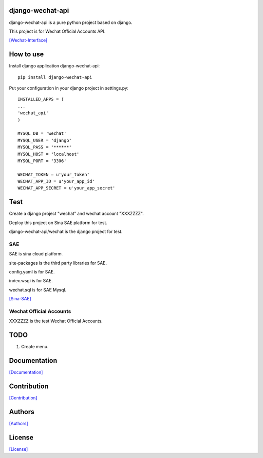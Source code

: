 .. image::
    https://img.shields.io/pypi/v/django-wechat-api.svg?style=plastic
   :target: https://pypi.python.org/pypi/django-wechat-api/

.. image:: https://img.shields.io/pypi/dm/django-wechat-api.svg?style=plastic
   :target: https://pypi.python.org/pypi/django-wechat-api/

=================
django-wechat-api
=================

django-wechat-api is a pure python project based on django.

This project is for Wechat Official Accounts API.

`[Wechat-Interface] <https://mp.weixin.qq.com/wiki/home/>`_

==========
How to use
==========

Install django application django-wechat-api::

    pip install django-wechat-api

Put your configuration in your django project in settings.py::

    INSTALLED_APPS = (
    ...
    'wechat_api'
    )

    MYSQL_DB = 'wechat'
    MYSQL_USER = 'django'
    MYSQL_PASS = '******'
    MYSQL_HOST = 'localhost'
    MYSQL_PORT = '3306'

    WECHAT_TOKEN = u'your_token'
    WECHAT_APP_ID = u'your_app_id'
    WECHAT_APP_SECRET = u'your_app_secret'

====
Test
====

Create a django project "wechat" and wechat account "XXXZZZZ".

Deploy this project on Sina SAE platform for test.

django-wechat-api/wechat is the django project for test.

---
SAE
---

SAE is sina cloud platform.

site-packages is the third party libraries for SAE.

config.yaml is for SAE.

index.wsgi is for SAE.

wechat.sql is for SAE Mysql.

`[Sina-SAE] <http://www.sinacloud.com/doc/sae/python/index.html>`_

------------------------
Wechat Official Accounts
------------------------

XXXZZZZ is the test Wechat Official Accounts.

.. figure:: https://github.com/crazy-canux/django-wechat-api/blob/master/data/images/xxxzzzz.jpg
   :alt: pic

====
TODO
====

1. Create menu.

=============
Documentation
=============

`[Documentation] <http://django-wechat-api.readthedocs.io/en/latest/>`_

============
Contribution
============

`[Contribution] <https://github.com/crazy-canux/django-wechat-api/blob/master/CONTRIBUTING.rst>`_

=======
Authors
=======

`[Authors] <https://github.com/crazy-canux/django-wechat-api/blob/master/AUTHORS.rst>`_

=======
License
=======

`[License] <https://github.com/crazy-canux/django-wechat-api/blob/master/LICENSE>`_
